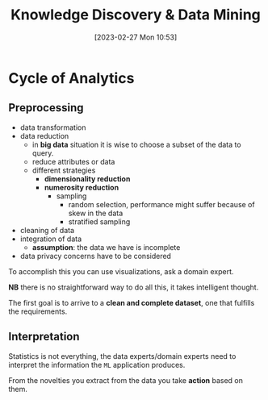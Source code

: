 :PROPERTIES:
:ID:       fad85788-53f8-4de6-9e3c-775c3907e07c
:END:
#+title: Knowledge Discovery & Data Mining
#+date: [2023-02-27 Mon 10:53]
#+FILETAGS: erasmus university compsci

* Cycle of Analytics
** Preprocessing
- data transformation
- data reduction
  + in *big data* situation it is wise to choose a subset of the data to query.
  + reduce attributes or data
  + different strategies
    - *dimensionality reduction*
    - *numerosity reduction*
      + sampling
        - random selection, performance might suffer because of skew in the data
        - stratified sampling
- cleaning of data
- integration of data
  + *assumption*: the data we have is incomplete
- data privacy concerns have to be considered

To accomplish this you can use visualizations, ask a domain expert.

*NB* there is no straightforward way to do all this, it takes intelligent thought.

The first goal is to arrive to a *clean and complete dataset*, one that fulfills the requirements.

** Interpretation
Statistics is not everything, the data experts/domain experts need to interpret the information the =ML= application produces.

From the novelties you extract from the data you take *action* based on them.

